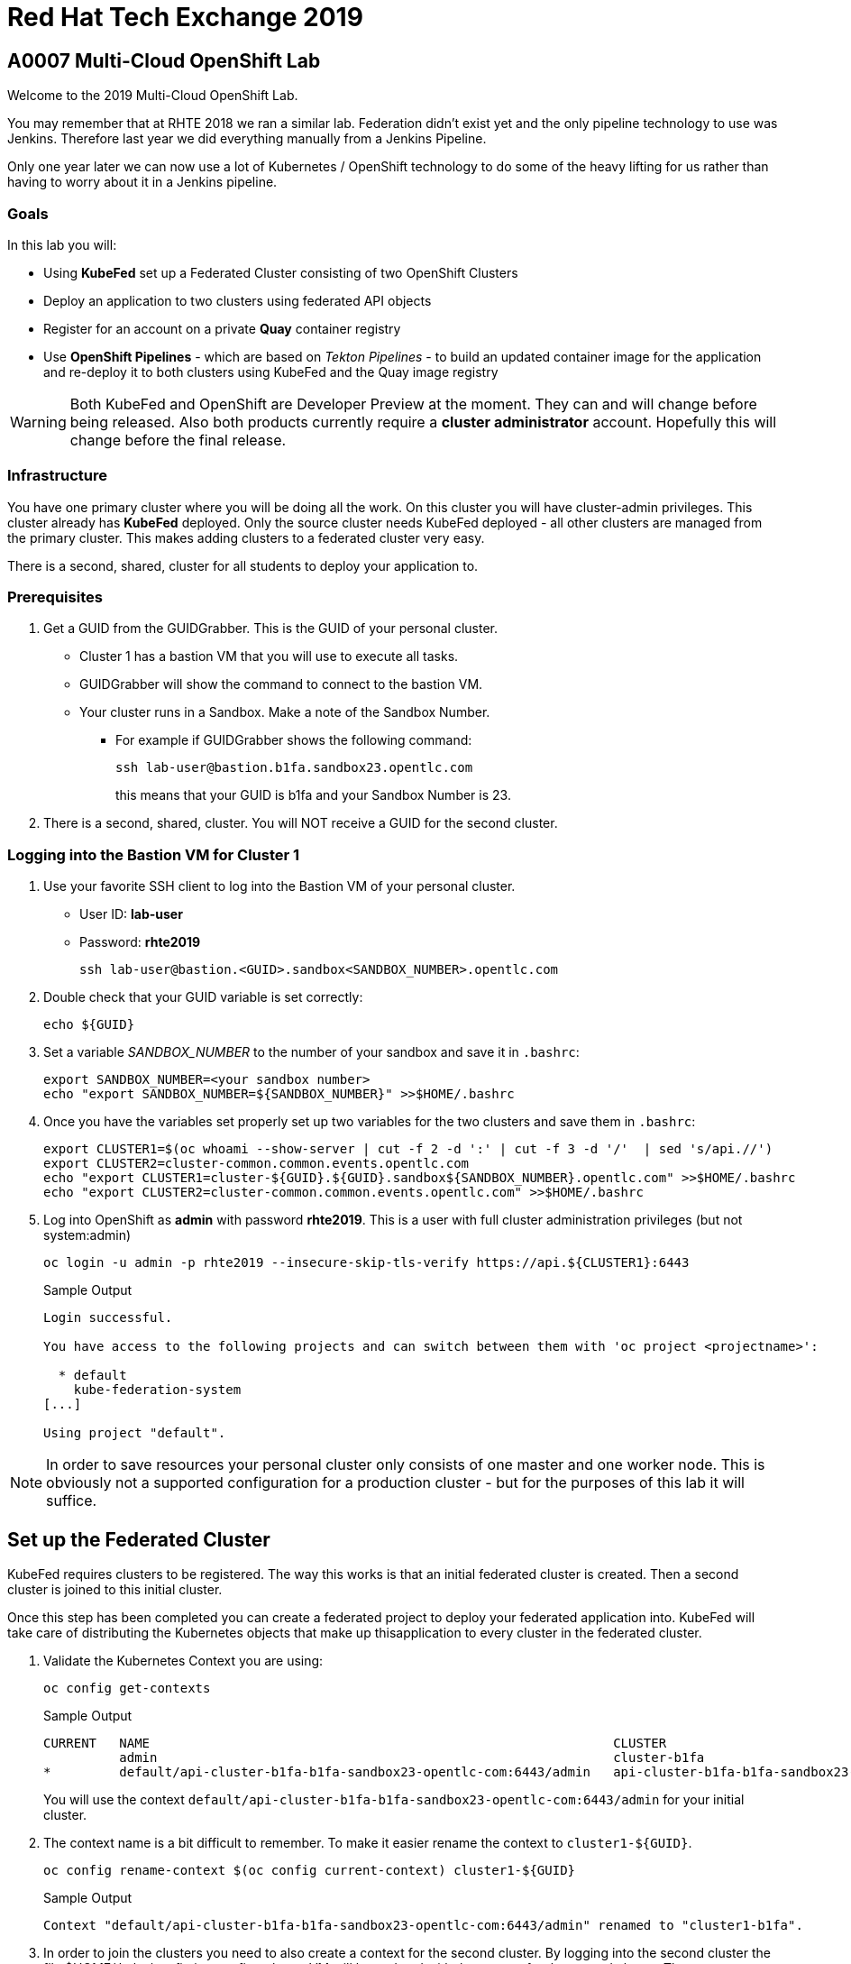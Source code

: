 = Red Hat Tech Exchange 2019

== A0007 Multi-Cloud OpenShift Lab

Welcome to the 2019 Multi-Cloud OpenShift Lab.

You may remember that at RHTE 2018 we ran a similar lab. Federation didn't exist yet and the only pipeline technology to use was Jenkins. Therefore last year we did everything manually from a Jenkins Pipeline.

Only one year later we can now use a lot of Kubernetes / OpenShift technology to do some of the heavy lifting for us rather than having to worry about it in a Jenkins pipeline.

=== Goals

In this lab you will:

* Using *KubeFed* set up a Federated Cluster consisting of two OpenShift Clusters
* Deploy an application to two clusters using federated API objects
* Register for an account on a private *Quay* container registry
* Use *OpenShift Pipelines* - which are based on _Tekton Pipelines_ - to build an updated container image for the application and re-deploy it to both clusters using KubeFed and the Quay image registry

[WARNING]
Both KubeFed and OpenShift are Developer Preview at the moment. They can and will change before being released. Also both products currently require a *cluster administrator* account. Hopefully this will change before the final release.

=== Infrastructure

You have one primary cluster where you will be doing all the work. On this cluster you will have cluster-admin privileges. This cluster already has *KubeFed* deployed. Only the source cluster needs KubeFed deployed - all other clusters are managed from the primary cluster. This makes adding clusters to a federated cluster very easy.

There is a second, shared, cluster for all students to deploy your application to.

=== Prerequisites

. Get a GUID from the GUIDGrabber. This is the GUID of your personal cluster.
* Cluster 1 has a bastion VM that you will use to execute all tasks.
* GUIDGrabber will show the command to connect to the bastion VM.
* Your cluster runs in a Sandbox. Make a note of the Sandbox Number.
** For example if GUIDGrabber shows the following command:
+
[source,sh]
----
ssh lab-user@bastion.b1fa.sandbox23.opentlc.com
----
+
this means that your GUID is b1fa and your Sandbox Number is 23.
. There is a second, shared, cluster. You will NOT receive a GUID for the second cluster.

=== Logging into the Bastion VM for Cluster 1

. Use your favorite SSH client to log into the Bastion VM of your personal cluster.
* User ID: *lab-user*
* Password: *rhte2019*
+
[source,sh]
----
ssh lab-user@bastion.<GUID>.sandbox<SANDBOX_NUMBER>.opentlc.com
----

. Double check that your GUID variable is set correctly:
+
[source,sh]
----
echo ${GUID}
----

. Set a variable _SANDBOX_NUMBER_ to the number of your sandbox and save it in `.bashrc`:
+
[source,sh]
----
export SANDBOX_NUMBER=<your sandbox number>
echo "export SANDBOX_NUMBER=${SANDBOX_NUMBER}" >>$HOME/.bashrc
----

. Once you have the variables set properly set up two variables for the two clusters and save them in `.bashrc`:
+
[source,sh]
----
export CLUSTER1=$(oc whoami --show-server | cut -f 2 -d ':' | cut -f 3 -d '/'  | sed 's/api.//')
export CLUSTER2=cluster-common.common.events.opentlc.com
echo "export CLUSTER1=cluster-${GUID}.${GUID}.sandbox${SANDBOX_NUMBER}.opentlc.com" >>$HOME/.bashrc
echo "export CLUSTER2=cluster-common.common.events.opentlc.com" >>$HOME/.bashrc
----

. Log into OpenShift as *admin* with password *rhte2019*. This is a user with full cluster administration privileges (but not system:admin)
+
[source,sh]
----
oc login -u admin -p rhte2019 --insecure-skip-tls-verify https://api.${CLUSTER1}:6443
----
+
.Sample Output
[source,texinfo]
----
Login successful.

You have access to the following projects and can switch between them with 'oc project <projectname>':

  * default
    kube-federation-system
[...]

Using project "default".
----

[NOTE]
====
In order to save resources your personal cluster only consists of one master and one worker node. This is obviously not a supported configuration for a production cluster - but for the purposes of this lab it will suffice.
====

== Set up the Federated Cluster

KubeFed requires clusters to be registered. The way this works is that an initial federated cluster is created. Then a second cluster is joined to this initial cluster.

Once this step has been completed you can create a federated project to deploy your federated application into. KubeFed will take care of distributing the Kubernetes objects that make up thisapplication to every cluster in the federated cluster.

. Validate the Kubernetes Context you are using:
+
[source,sh]
----
oc config get-contexts
----
+
.Sample Output
[source,texinfo,options=nowrap]
----
CURRENT   NAME                                                             CLUSTER                                            AUTHINFO                                                 NAMESPACE
          admin                                                            cluster-b1fa                                       admin
*         default/api-cluster-b1fa-b1fa-sandbox23-opentlc-com:6443/admin   api-cluster-b1fa-b1fa-sandbox23-opentlc-com:6443   admin/api-cluster-b1fa-b1fa-sandbox23-opentlc-com:6443   default
----
+
You will use the context `default/api-cluster-b1fa-b1fa-sandbox23-opentlc-com:6443/admin` for your initial cluster.
. The context name is a bit difficult to remember. To make it easier rename the context to `cluster1-${GUID}`.
+
[source,sh]
----
oc config rename-context $(oc config current-context) cluster1-${GUID}
----
+
.Sample Output
[source,texinfo]
----
Context "default/api-cluster-b1fa-b1fa-sandbox23-opentlc-com:6443/admin" renamed to "cluster1-b1fa".
----

. In order to join the clusters you need to also create a context for the second cluster. By logging into the second cluster the file $HOME/.kube/config in your first cluster VM will be updated with the context for the second cluster. That context contains the information how to access the second cluster.
+
Log into the second cluster as user `admin`.
+
[WARNING]
====
Do not run any commands not listed in this lab on cluster 2 - this is a shared cluster and you might brake things for your fellow students!!
====
+
[source,sh]
----
oc login -u admin -p rhte2019 --insecure-skip-tls-verify https://api.${CLUSTER2}:6443
----

. Now that you are logged into the second cluster your *local* kube config file in the cluster 1 bastion VM has been updated with the context for cluster 2.
. Once again rename the current context to `cluster2-${GUID}`.
+
[source,sh]
----
oc config rename-context $(oc config current-context) cluster2-${GUID}
----
+
Validate that the context for cluster 2 is now available:
+
[source,sh]
----
oc config get-contexts
----
+
.Sample Output
[source,texinfo,options=nowrap]
----
CURRENT   NAME            CLUSTER                                             AUTHINFO                                                  NAMESPACE
          admin           cluster-b1fa                                        admin
          cluster1-b1fa   api-cluster-b1fa-b1fa-sandbox23-opentlc-com:6443    admin/api-cluster-b1fa-b1fa-sandbox23-opentlc-com:6443    default
*         cluster2-b1fa   api-cluster-common-common-events-opentlc-com:6443   admin/api-cluster-common-common-events-opentlc-com:6443   default
----

. Switch your active context back to cluster 1 (this is the same as logging back into the first cluster):
+
[source,sh]
----
oc config use-context cluster1-${GUID}
----

. You now have easy access to the context for both cluster 1 and cluster 2.
+
Create the initial federated cluster.
+
[source,sh]
----
kubefedctl join cluster1-${GUID} --host-cluster-context cluster1-${GUID} --cluster-context cluster1-${GUID} --v=2
----
+
.Sample Output
[source,texinfo]
----
I0814 08:12:13.384334   23391 join.go:159] Args and flags: name cluster1-b1fa, host: cluster1-b1fa, host-system-namespace: kube-federation-system, kubeconfig: , cluster-context: cluster1-b1fa, secret-name: , dry-run: false
I0814 08:12:13.564995   23391 join.go:219] Performing preflight checks.
I0814 08:12:13.566980   23391 join.go:225] Creating kube-federation-system namespace in joining cluster
I0814 08:12:13.569479   23391 join.go:352] Already existing kube-federation-system namespace
I0814 08:12:13.569495   23391 join.go:233] Created kube-federation-system namespace in joining cluster
I0814 08:12:13.569509   23391 join.go:236] Creating cluster credentials secret
I0814 08:12:13.569595   23391 join.go:372] Creating service account in joining cluster: cluster1-b1fa
I0814 08:12:13.576169   23391 join.go:382] Created service account: cluster1-b1fa-cluster1-b1fa in joining cluster: cluster1-b1fa
I0814 08:12:13.576185   23391 join.go:410] Creating cluster role and binding for service account: cluster1-b1fa-cluster1-b1fa in joining cluster: cluster1-b1fa
I0814 08:12:13.589596   23391 join.go:419] Created cluster role and binding for service account: cluster1-b1fa-cluster1-b1fa in joining cluster: cluster1-b1fa
I0814 08:12:13.589616   23391 join.go:423] Creating secret in host cluster: cluster1-b1fa
I0814 08:12:14.600195   23391 join.go:812] Using secret named: cluster1-b1fa-cluster1-b1fa-token-r7vc2
I0814 08:12:14.602977   23391 join.go:855] Created secret in host cluster named: cluster1-b1fa-4jjz8
I0814 08:12:14.602993   23391 join.go:432] Created secret in host cluster: cluster1-b1fa
I0814 08:12:14.603004   23391 join.go:246] Cluster credentials secret created
I0814 08:12:14.603029   23391 join.go:248] Creating federated cluster resource
I0814 08:12:14.609625   23391 join.go:257] Created federated cluster resource
----

. Validate that the cluster is now registered as a federated cluster.
+
[source,sh]
----
oc get kubefedclusters -n kube-federation-system
----
+
.Sample Output
[source,texinfo]
----
NAME            READY   AGE
cluster1-b1fa   True    35s
----
+
If the value in column *READY* is not yet *True* repeat the command until it is.

. Describe the federated cluster.
+
[source,sh]
----
oc describe kubefedcluster cluster1-${GUID}  -n kube-federation-system
----
+
.Sample Output
[source,texinfo]
----
Name:         cluster1-b1fa
Namespace:    kube-federation-system
Labels:       <none>
Annotations:  <none>
API Version:  core.kubefed.k8s.io/v1beta1
Kind:         KubeFedCluster
Metadata:
  Creation Timestamp:  2019-08-14T08:12:14Z
  Generation:          1
  Resource Version:    21889
  Self Link:           /apis/core.kubefed.k8s.io/v1beta1/namespaces/kube-federation-system/kubefedclusters/cluster1-b1fa
  UID:                 3971eefb-be6b-11e9-a879-06e77dfe2d88
Spec:
  API Endpoint:  https://api.cluster-b1fa.b1fa.sandbox23.opentlc.com:6443

[...]

Status:
  Conditions:
    Last Probe Time:       2019-08-14T08:12:58Z
    Last Transition Time:  2019-08-14T08:12:58Z
    Message:               /healthz responded with ok
    Reason:                ClusterReady
    Status:                True
    Type:                  Ready
  Region:                  ap-southeast-1
  Zones:
    ap-southeast-1a
Events:  <none>
----

// Unjoin if necessary
// kubefedctl unjoin cluster2 --host-cluster-context cluster1 --cluster-context cluster2 --v=2

. Now join the second cluster to the first cluster to create your federated environment.
+
[source,sh]
----
kubefedctl join cluster2-${GUID} --host-cluster-context cluster1-${GUID} --cluster-context cluster2-${GUID} --v=2
----
+
.Sample Output
[source,texinfo]
----
I0814 08:13:33.489975   23438 join.go:159] Args and flags: name cluster2-b1fa, host: cluster1-b1fa, host-system-namespace: kube-federation-system, kubeconfig: , cluster-context: cluster2-b1fa, secret-name: , dry-run: false
I0814 08:13:33.925875   23438 join.go:219] Performing preflight checks.
I0814 08:13:35.094411   23438 join.go:225] Creating kube-federation-system namespace in joining cluster
I0814 08:13:35.555457   23438 join.go:233] Created kube-federation-system namespace in joining cluster
I0814 08:13:35.555482   23438 join.go:236] Creating cluster credentials secret
I0814 08:13:35.555498   23438 join.go:372] Creating service account in joining cluster: cluster2-b1fa
I0814 08:13:35.785497   23438 join.go:382] Created service account: cluster2-b1fa-cluster1-b1fa in joining cluster: cluster2-b1fa
I0814 08:13:35.785519   23438 join.go:410] Creating cluster role and binding for service account: cluster2-b1fa-cluster1-b1fa in joining cluster: cluster2-b1fa
I0814 08:13:36.707235   23438 join.go:419] Created cluster role and binding for service account: cluster2-b1fa-cluster1-b1fa in joining cluster: cluster2-b1fa
I0814 08:13:36.707257   23438 join.go:423] Creating secret in host cluster: cluster1-b1fa
I0814 08:13:37.394448   23438 join.go:812] Using secret named: cluster2-b1fa-cluster1-b1fa-token-xzndg
I0814 08:13:37.400751   23438 join.go:855] Created secret in host cluster named: cluster2-b1fa-tpls2
I0814 08:13:37.400769   23438 join.go:432] Created secret in host cluster: cluster1-b1fa
I0814 08:13:37.400781   23438 join.go:246] Cluster credentials secret created
I0814 08:13:37.400790   23438 join.go:248] Creating federated cluster resource
I0814 08:13:37.412103   23438 join.go:257] Created federated cluster resource
----

. Once again validate the the cluster is ready - and describe the properties of the cluster
+
[source,sh]
----
oc get kubefedclusters -n kube-federation-system
----
+
.Sample Output
[source,texinfo]
----
NAME            READY   AGE
cluster1-b1fa   True    102s
cluster2-b1fa   True    19s
----
+
[source,sh]
----
oc describe kubefedcluster cluster2-${GUID} -n kube-federation-system
----

. Your clusters are ready to receive and distributed federated resources. The setup for this lab already registered 4 types with the Kube Federation system:
+
[options=header]
|====
|Original Resource|Federated Resource
|Namespace|FederatedNamespace
|Deployment|FederatedDeployment
|Service|FederatedService
|Ingress|FederatedIngress
|====
+
Once registered the cluster now understands the federated type and if you create a federated resource it is automatically distributed over all clusters.
+
[TIP]
You can enable additional API types using the command `kubefedctl enable <type>` - for example `kubefedctl enable PersistentVolumeClaim`.

== Set up Federated Project and Federated Application

. Start by creating a federated project. First you create a project on your first cluster.
+
[source,sh]
----
oc new-project rhte-app-${GUID} --display-name="RHTE 2019 Multi-Cloud Lab for GUID ${GUID}"
----
+
.Sample Output
[source,texinfo,options=nowrap]
----
Now using project "rhte-app-b1fa" on server "https://api.cluster-b1fa.b1fa.sandbox23.opentlc.com:6443".

You can add applications to this project with the 'new-app' command. For example, try:

    oc new-app django-psql-example

to build a new example application in Python. Or use kubectl to deploy a simple Kubernetes application:

    kubectl create deployment hello-node --image=gcr.io/hello-minikube-zero-install/hello-node
----

. Once the project exists use `kubefedctl` to federate the project.
+
[source,sh]
----
kubefedctl federate namespace rhte-app-${GUID}
----
+
.Sample Output
[source,texinfo,options=nowrap]
----
I0815 00:22:52.983400   28879 federate.go:459] Resource to federate is a namespace. Given namespace will itself be the container for the federated namespace
I0815 00:22:52.988064   28879 federate.go:488] Successfully created FederatedNamespace "rhte-app-b1fa/rhte-app-b1fa" from Namespace
----
+
You could have also created the FederatedNamespace from a YAML definition. That way you wouldn't have needed to first create the project and then federate it. In the next few steps you will use the YAML approach. Using `kubefedctl federate` is a convenient way to federate resources that already exist.

. Create a directory for the YAML manifests.
+
[source,sh]
----
mkdir $HOME/rhte-app
cd $HOME/rhte-app
----

. Create the Federated Deployment for the application.
+
[source,sh]
----
cat << EOF >$HOME/rhte-app/deployment.yaml
apiVersion: types.kubefed.k8s.io/v1beta1
kind: FederatedDeployment
metadata:
  name: rhte-app
spec:
  template:
    metadata:
      name: rhte-app
      labels:
        name: rhte-app
    spec:
      selector:
        matchLabels:
          name: rhte-app
      replicas: 1
      template:
        metadata:
          labels:
            name: rhte-app
        spec:
          containers:
          - name: rhte-app
            image: quay.io/wkulhanek/rhte-placeholder:latest
            ports:
            - containerPort: 3000
            env:
            - name: CLUSTER_NAME
              value: "To be overwritten"
            - name: IMAGE_TAG
              value: "To be overwritten"
            - name: PREFIX
              value: "To be overwritten"
  placement:
    clusters:
    - name: cluster1-${GUID}
    - name: cluster2-${GUID}
  overrides:
  - clusterName: cluster1-${GUID}
    clusterOverrides:
    - path: /spec/template/spec/containers/0/env/0/value
      value: "Cluster 1"
    - path: /spec/template/spec/containers/0/env/2/value
      value: $GUID
  - clusterName: cluster2-${GUID}
    clusterOverrides:
    - path: /spec/template/spec/containers/0/env/0/value
      value: "Cluster 2"
    - path: /spec/template/spec/containers/0/env/2/value
      value: "common"
EOF
----

. Note the following:
* Under *spec.template.spec.template you* will find the original Deployment definition. It contains metadata, spec with container definition and a few envrionment variables.
** The image that gets deployed is *quay.io/wkulhanek/rhte-placeholder:latest*. It does not have the capability to read environment variables. You will update to a proper container image when writing the pipeline.
* *placement* specifies that this deployment should be placed on both clusters, *cluster1* and *cluster2*.
* The application that we use understands a few environment variables and shows the value of the environment variables in a web page. In order to specify the correct environment variable for each cluster the *overrides* section specifies specific values for each cluster.
+
For example on cluster 1 the environment variable *CLUSTER_NAME* will be set to *Cluster 1* while on cluster 2 it will be set to *Cluster 2*

. Now create the Federated Deployment.
+
[source,sh]
----
oc create -f $HOME/rhte-app/deployment.yaml -n rhte-app-${GUID}
----
+
.Sample Output
[source,texinfo]
----
federateddeployment.types.kubefed.k8s.io/rhte-app created
----

. Validate that both the Federated Deployment and the Deployment now exist.
+
[source,sh]
----
oc get federateddeployments,deployments -n rhte-app-${GUID}
----
+
.Sample Output
[source,texinfo]
----
NAME                                                AGE
federateddeployment.types.kubefed.k8s.io/rhte-app   97s

NAME                             READY   UP-TO-DATE   AVAILABLE   AGE
deployment.extensions/rhte-app   1/1     1            1           97s
----

. An application needs the networking resources to be accessible. Create the definition for the federated service.
+
[source,sh]
----
cat << EOF >$HOME/rhte-app/service.yaml
apiVersion: types.kubefed.k8s.io/v1beta1
kind: FederatedService
metadata:
  name: rhte-app
spec:
  template:
    spec:
      selector:
        name: rhte-app
      ports:
        - name: http
          port: 3000
  placement:
    clusters:
    - name: cluster1-${GUID}
    - name: cluster2-${GUID}
EOF
----

. Once again notice that the *spec.template.spec* contains the information you you would usually see in a *service* object.
. Create the federated service.
+
[source,sh]
----
oc create -f $HOME/rhte-app/service.yaml -n rhte-app-${GUID}
----
+
.Sample Output
[source,texinfo]
----
federatedservice.types.kubefed.k8s.io/rhte-app created
----

. Finally you need to create a Route to make the application accessible from the internet. In this lab we decided to use standard Kubernetes objects and therefore you will create an *Ingress* resource - which OpenShift automatically converts into a *Route*.
+
Create the YAML definition of the *FederatedIngress* resource
+
[source,sh]
----
cat << EOF >$HOME/rhte-app/ingress.yaml
apiVersion: types.kubefed.k8s.io/v1beta1
kind: FederatedIngress
metadata:
  name: rhte-app
spec:
  template:
    spec:
      rules:
      - host: rhte-app
        http:
          paths:
          - path: /
            backend:
              serviceName: rhte-app
              servicePort: 3000
  placement:
    clusters:
    - name: cluster1-${GUID}
    - name: cluster2-${GUID}
  overrides:
  - clusterName: cluster1-${GUID}
    clusterOverrides:
    - path: /spec/rules/0/host
      value: rhte-app-${GUID}.apps.${CLUSTER1}
  - clusterName: cluster2-${GUID}
    clusterOverrides:
    - path: /spec/rules/0/host
      value: rhte-app-${GUID}.apps.${CLUSTER2}
EOF
----

. Once again notice the following:
* *spec.template.spec* contains the usual fields you would expect to see in a Kubernetes Ingress resource
* *placement* once again specifies that both clusters should receive this ingress object (and therefore the route)
* *overrides* specifies the hostname for the ingress object. This is necessary because the default subdomain is different on both clusters. Therefore you need to explicitely set the hostname.

. Create the FederatedIngress resource.
+
[source,sh]
----
oc create -f $HOME/rhte-app/ingress.yaml -n rhte-app-${GUID}
----
+
.Sample Output
[source,texinfo]
----
federatedingress.types.kubefed.k8s.io/rhte-app created
----

. Validate that in fact both an *ingress* and *route* resource got created.
+
[source,sh]
----
oc get ingresses,routes -n rhte-app-${GUID}
----
+
.Sample Output
[source,texinfo,options=nowrap]
----
NAME                          HOSTS                                                        ADDRESS   PORTS   AGE
ingress.extensions/rhte-app   rhte-app-b1fa.apps.cluster-b1fa.b1fa.sandbox23.opentlc.com             80      11s

NAME                                      HOST/PORT                                                    PATH   SERVICES   PORT   TERMINATION   WILDCARD
route.route.openshift.io/rhte-app-jqzv4   rhte-app-b1fa.apps.cluster-b1fa.b1fa.sandbox23.opentlc.com   /      rhte-app   3000                 None
----

. In a browser window navigate to the route displayed (in the example above `rhte-app-b1fa.apps.cluster-b1fa.b1fa.sandbox23.opentlc.com`) and validate that the application works and does not tell you which cluster it is running on (you should see "Placeholder for" for all three lines of text).

. As a final step validate that the application is running in the second cluster as well.
+
Log back into the second cluster
+
[source,sh]
----
oc config use-context cluster2-${GUID}
----
. Display all resources in the project *rhte-app-${GUID}*. Note that you never created the project in cluster 2 - but by federating the namespace the project got created in cluster 2 as well.
+
[source,sh]
----
oc get all,ingresses -n rhte-app-${GUID}
----
+
.Sample Output
[source,texinfo,options=nowrap]
----
NAME                            READY   STATUS    RESTARTS   AGE
pod/rhte-app-5895bfcf6c-z8pxh   1/1     Running   0          4m22s

NAME               TYPE        CLUSTER-IP       EXTERNAL-IP   PORT(S)    AGE
service/rhte-app   ClusterIP   172.30.193.210   <none>        3000/TCP   2m9s

NAME                       READY   UP-TO-DATE   AVAILABLE   AGE
deployment.apps/rhte-app   1/1     1            1           4m22s

NAME                                  DESIRED   CURRENT   READY   AGE
replicaset.apps/rhte-app-5895bfcf6c   1         1         1       4m23s

NAME                                      HOST/PORT                                                     PATH   SERVICES   PORT   TERMINATION   WILDCARD
route.route.openshift.io/rhte-app-zhlmf   rhte-app-b1fa.apps.cluster-common.common.events.opentlc.com   /      rhte-app   3000                 None

NAME                          HOSTS                                                         ADDRESS   PORTS   AGE
ingress.extensions/rhte-app   rhte-app-b1fa.apps.cluster-common.common.events.opentlc.com             80      93s
----
. Notice that all resources are available in cluster 2 as well - and that the route and ingress point to the domain in cluster 2.

. Validate that the deployment has been updated with environment variables for Cluster 2 as well (remember the *overrides* section in the original federated eployment):
+
[source,sh]
----
oc set env deployment rhte-app -n rhte-app-${GUID} --list
----
+
.Sample Output
[source,texinfo,options=nowrap]
----
# deployments/rhte-app, container rhte-app
CLUSTER_NAME=Cluster 2
IMAGE_TAG=To be overwritten
PREFIX=common
----

. Log back into Cluster 1
+
[source,sh]
----
oc config use-context cluster1-${GUID}
----

Your federated project is now set up and ready to be used in the pipeline.


== Create a Tekton Pipeline

Now that the application is ready you can set up a pipeline to do the following:

* Build a container image from a GitHub repository
* Tag the container image with a Tag
* Copy the container image into an external registry to make it accessible from both clusters
* Update the Federated Deployment to update the deployments on both clusters with the new container image

OpenShift Pipelines is a fully Kubernetes native pipeline implementation. It is under heavy development and there is not yet a Graphical User Interface for building, running and managing pipelines. On OpenShift 4 the pipelines are managed using the *OpenShift Pipeline Operator*. This operator has already been deployed into your primary cluster.

[TIP]
You can find a tutorial for OpenShift Pipelines at https://github.com/openshift/pipelines-tutorial.

Pipelines consist of *Tasks* and *Pipelines*. Both tasks and pipelines are designed to be reusable. To run a task you create a *TaskRun*. And to run a pipeline you create a *PipelineRun*. Both taskruns and pipelineruns can pass parameters into the tasks and pipelines to influence the build steps.

Common *PipelineResources* consist of git repositories or container image locations.

=== Register Quay account

You will use the Quay registry to hold the container images for your application.

If you do not yet have a Quay account you will need to register for a Quay account. If you already have a quay account log into quay, skip this step and go to the next section to create a Quay repository.

. In a web browser navigate to https://quay-common.apps.cluster-common.common.events.opentlc.com
* This is a private Quay container image registry just for our lab. It is being managed by the Quay Operator (https://github.com/redhat-cop/quay-operator).
. On the Quay Homepage click *Create Account* (under the login entry fields)
. Pick a user name, specify your e-mail address (we will not use that for anything) and pick a password. Then click *Create Account*.
. Your account will be created and you will be logged into Quay.

=== Create Quay Repository

You will create a public repository in Quay that you will use to push your container images to.

. Click *+ Create New Repository* link (towards the top right of the Qauy web page).
. Use *rhte-app* as the name of the repository.
. Make sure to select *Public* for the type of repository.
. Then click *Create Public Repository*.

=== Create Quay Robot Account

While your image repository is public you need credentials to access Quay from the pipeline to push images. It is generally a bad idea to use your own user id and password. But luckily Quay has a mechanism to create a *Robot Account* - which can easily be updated (or revoked) if necessary.

. In the Quay Web Interface click your account name in the top right corner, then select *Account Settings*.
. On the left click the second icon from the top (the one looking like a robot). Then on the right click *+Create Robot Account*.
. In the entry field use *rhte* as the name for the new robot account and optionally add a description. Then click *Create robot account*.
. When prompted for permissions select the *rhte-app* repository by checking the box to the left of it, and change the *Permission* dropdown to *Write*. Then click *Add Permission*.
. Note your newly created robot account consisting of your account name and the name of the robot account (e.g. `wkulhanek+rhte`).
. Click the little settings icon to the far right of your robot account (looks like a little wheel) and select *View Credentials*.
. Make sure to save both your robot account *Username* (e.g. `wkulhanek+rhte`) and the *Robot Token*. It may be a good idea to write them into a text file. You will need these credentials later in the lab.
. Once you have copied the Username and Token you may close the Quay window.

=== Set up the Pipeline Project

. From the bastion VM create a project to hold the pipeline.
+
[source,sh]
----
oc new-project rhte-pipeline --display-name="RHTE 2019 OpenShift Pipeline"
----

. Also create a directory to hold all the YAML files representing the various resources that make up the pipeline.
+
[source,sh]
----
mkdir $HOME/pipeline
cd $HOME/pipeline
----

. Create a *Secret* YAML manifest to store the Quay Robot Account credentials. Make sure to use *your* robot account and token.
+
[source,sh]
----
export QUAY_ACCOUNT=< Quay Robot Account >
export QUAY_TOKEN=< Quay Robot Token >

cat << EOF >$HOME/pipeline/quay-secret.yaml
apiVersion: v1
kind: Secret
metadata:
  name: quay-credentials
  annotations:
    tekton.dev/docker-0: https://quay-common.apps.cluster-common.common.events.opentlc.com
type: kubernetes.io/basic-auth
stringData:
  # Create Robot Account with Write Permissions at https://quay.io
  username: $QUAY_ACCOUNT
  password: $QUAY_TOKEN
EOF
----

. Create the Secret in the pipeline project
+
[source,sh]
----
oc create -f $HOME/pipeline/quay-secret.yaml -n rhte-pipeline
----
+
.Sample Output
[source,texinfo]
----
secret/quay-credentials created
----

. Pipelines need a service account with permissions to run privileged pods - especially build pods. But because the pipeline will also need to update the KubeFed objects we will just grant cluster-admin permissions to the pipeline service account. Note that in a production system this would not be recommended and hopefully a future release of KubeFed will no longer require cluster-admin permission.
+
The service account also needs to be linked to the Quay credentials secret that you just created.
+
Create the service account definition.
+
[source,sh]
----
cat << EOF >$HOME/pipeline/pipeline-serviceaccount.yaml
apiVersion: v1
kind: ServiceAccount
metadata:
  name: pipeline
secrets:
  - name: quay-credentials
EOF
----
. Create the Service Account
+
[source,sh]
----
oc create -f pipeline-serviceaccount.yaml -n rhte-pipeline
----
+
.Sample Output
[source,texinfo]
----
serviceaccount/pipeline created
----
. Now grant the right permissions to the service account. The Service account needs to roles:
* *privileged*: This is necessary to run builds inside a container.
* *cluster-admin*: This is necessary for the pipeline to be able to update KubeFed resources. In the future it will be possible to use much more restrictive permissions.
+
[source,sh]
----
oc adm policy add-scc-to-user privileged -z pipeline -n rhte-pipeline
oc adm policy add-cluster-role-to-user cluster-admin system:serviceaccount:rhte-pipeline:pipeline
----
+
.Sample Output
[source,texinfo]
----
securitycontextconstraints.security.openshift.io/privileged added to: ["system:serviceaccount:rhte-pipeline:pipeline"]
clusterrole.rbac.authorization.k8s.io/cluster-admin added: "system:serviceaccount:rhte-pipeline:pipeline"
----

=== Set up Tasks

The first step in setting up a pipeline is to create all the task definitions that the pipeline will use.

The pipeline for this lab uses the following tasks:

* S2I NodeJS Build
* OpenShift CLI (for tagging)
* Skopeo (to move the container image to Quay)
* OpenShift Patch (to update the Federated Deployment with the new image location)

Both the Tekton GitHub repository (https://github.com/tektoncd/catalog) and the OpenShift Pipelines GitHub repository (https://github.com/openshift/pipelines-catalog) have a catalog of available tasks.

. Create the S2I NodeJS Tasks.
+
[source,sh]
----
oc create -f https://raw.githubusercontent.com/openshift/pipelines-catalog/master/s2i-nodejs/s2i-nodejs-task.yaml -n rhte-pipeline
----
+
.Sample Output
[source,texinfo]
----
task.tekton.dev/s2i-nodejs created
----

. Create the OpenShift CLI Task
+
[source,sh]
----
oc create -f https://raw.githubusercontent.com/tektoncd/catalog/master/openshift-client/openshift-client-task.yaml -n rhte-pipeline
----
+
.Sample Output
[source,texinfo]
----
task.tekton.dev/openshift-client created
----

. We need a task to copy the image from the integrated OpenShift registry to an external registry - which in our case is Quay. There is a container image for this task already available. All you need to create is the task definition.
+
Create the task manifest YAML file
+
[source,sh]
----
cat << EOF >$HOME/pipeline/task-skopeo.yaml
apiVersion: tekton.dev/v1alpha1
kind: Task
metadata:
  name: skopeo
spec:
  inputs:
    params:
    - name: ARGS
      description: The skopeo CLI arguments to run
      default: --help
  steps:
  - name: skopeo
    image: quay.io/gpte-devops-automation/tekton-skopeo:0.1
    command: ["/usr/local/bin/skopeo"]
    args:
      - "\${inputs.params.ARGS}"
EOF
----
. Then create the task
+
[source,sh]
----
oc create -f $HOME/pipeline/task-skopeo.yaml -n rhte-pipeline
----
+
.Sample Output
[source,texinfo]
----
task.tekton.dev/skopeo created
----

. Finally create a task to patch a resource in OpenShift - the generic OpenShift CLI task does not work for this use case.
+
[source,sh]
----
cat << EOF >$HOME/pipeline/task-patch.yaml
apiVersion: tekton.dev/v1alpha1
kind: Task
metadata:
  name: patch
spec:
  inputs:
    params:
    - name: RESOURCE
      description: The resource (e.g. deployment, federateddeployment, ...) to updated
    - name: RESOURCE_NAME
      description: The name of the resource to be patched
    - name: NAMESPACE
      description: The Namespace that has the Federated Deployment
    - name: PATCH
      description: The patch string to use
    - name: TYPE
      description: The type of patch
      default: strategic
  steps:
  - name: patch
    image: quay.io/openshift-pipeline/openshift-cli:latest
    command: ['/usr/local/bin/oc-origin', 'patch', '\${inputs.params.RESOURCE}', '\${inputs.params.RESOURCE_NAME}', '-n', '\${inputs.params.NAMESPACE}', '--type', '\${inputs.params.TYPE}', '--patch', '\${inputs.params.PATCH}']
EOF
----
. And create the task
+
[source,sh]
----
oc create -f $HOME/pipeline/task-patch.yaml -n rhte-pipeline
----
+
.Sample Output
[source,texinfo]
----
task.tekton.dev/patch created
----

. Validate that all 4 tasks are now registered.
+
[source,sh]
----
oc get tasks
----
+
.Sample Output
[source,texinfo]
----
NAME               AGE
openshift-client   11m
patch              2m59s
s2i-nodejs         12m
skopeo             8m14s
----

=== Set up Pipeline Resources

Since Pipelines are supposed to be generic you need a way to provide the parameters to the parameters and indeed the tasks that make up the pipeline. This is implemented using *PipelineResource* resources.

In this lab you use two resources, the Git repository with the source code and the name and tag of the container image to be built.

. Create the PipelineResource definition for the Git Repository
+
[source,sh]
----
cat << EOF >$HOME/pipeline/rhte-git.yaml
apiVersion: tekton.dev/v1alpha1
kind: PipelineResource
metadata:
  name: rhte-git
spec:
  type: git
  params:
  - name: url
    value: https://github.com/wkulhanek/rhte-app.git
EOF
----
. Create the Git Pipeline Resource.
+
[source,sh]
----
oc create -f $HOME/pipeline/rhte-git.yaml -n rhte-pipeline
----
+
.Sample Output
[source,texinfo]
----
pipelineresource.tekton.dev/rhte-git created
----

. Create the PipelineResource definition for the container image.
+
[source,sh]
----
cat << EOF >$HOME/pipeline/rhte-image.yaml
apiVersion: tekton.dev/v1alpha1
kind: PipelineResource
metadata:
  name: rhte-image
spec:
  type: image
  params:
  - name: url
    value: image-registry.openshift-image-registry.svc:5000/rhte-app-${GUID}/rhte-app:latest
EOF
----
. Note that the image is located in the project `rhte-app-CLUSTER2_USER` while the PipelineResource will be created in the `rhte-pipeline` project.
. Create the Image Pipeline Resource.
+
[source,sh]
----
oc create -f $HOME/pipeline/rhte-image.yaml -n rhte-pipeline
----
+
.Sample Output
[source,texinfo]
----
pipelineresource.tekton.dev/rhte-image created
----

=== Test the Pipeline Tasks

You can test every task by creating *TaskRun* resources. A TaskRun resource references a *Task*, *Service Account* to run the task and inputs to the task.

. First test the Build task
.. Create the TaskRun definition to test the Build task.
+
[source,sh]
----
cat << EOF >$HOME/pipeline/taskrun-1-s2i-build.yaml
apiVersion: tekton.dev/v1alpha1
kind: TaskRun
metadata:
  name: s2i-nodejs
spec:
  # Use service account with git and image repo credentials
  serviceAccount: pipeline
  taskRef:
    name: s2i-nodejs
  inputs:
    resources:
    - name: source
      resourceRef:
        name: rhte-git
    params:
    - name: TLSVERIFY
      value: "false"
    - name: VERSION
      value: "8"
  outputs:
    resources:
    - name: image
      resourceRef:
        name: rhte-image
EOF
----

.. Note the parameters provided to the Task: The input to the tasks is the *PipelineResource* `rhte-git` and the output is the `rhte-image` resource.

.. Create the taskrun - which will immediately execute the task.
+
[source,sh]
----
oc create -f $HOME/pipeline/taskrun-1-s2i-build.yaml -n rhte-pipeline
----
+
.Sample Output
[source,texinfo]
----
taskrun.tekton.dev/s2i-nodejs created
----
.. Taskruns are executed as Pods in OpenShift. Each step in the Task maps into a container in the pod. You can look at the pod itself but OpenShift Pipelines also provides a CLI tool to directly look at logs and other properties of TaskRuns (and PipelineRuns). Using the `tkn` tool you can see the aggregate logs of all the containers in the build.
+
Follow along the build:
+
[source,sh]
----
tkn taskrun logs -f s2i-nodejs
----
+
.Sample Output
[source,texinfo]
----
[git-source-rhte-git-qt5rf] {"level":"warn","ts":1564087797.4948695,"logger":"fallback-logger","caller":"logging/config.go:65","msg":"Fetch GitHub commit ID from kodata failed: \"KO_DATA_PATH\" does not exist or is empty"}
[git-source-rhte-git-qt5rf] {"level":"info","ts":1564087805.1739817,"logger":"fallback-logger","caller":"git/git.go:102","msg":"Successfully cloned https://github.com/wkulhanek/rhte-app.git @ master in path /workspace/source"}

[generate] Application dockerfile generated in /gen-source/Dockerfile.gen

[image-digest-exporter-generate-kdg5k] []

[build] STEP 1: FROM centos/nodejs-10-centos7
[build] Getting image source signatures
[build] Copying blob sha256:497ef6ea0fac8097af3363a9b9032f0948098a9fa2b9002eb51ac65f2ed29cf6

[...]

[push] Copying config sha256:60bb55edc1c4b30419be10f546598cb5febadf74a8a5d5dcdec23bc336ce0da5
[push] Writing manifest to image destination
[push] Storing signatures
[push] Successfully pushed //image-registry.openshift-image-registry.svc:5000/rhte-app-b1fa/rhte-app:latest@sha256:a74498ef67641fb066b7e14f6dbdc2fb5d0938f903fa3eaa66ef50fc4ed510ca

[image-digest-exporter-push-z6pvv] 2019/08/15 00:53:32 ImageResource rhte-image doesn't have an index.json file: stat /builder/home/image-outputs/image/index.json: no such file or directory
[image-digest-exporter-push-z6pvv] 2019/08/15 00:53:32 Image digest exporter output: []
----

.. Validate that the image got built (in the rhte-app project):
+
[source,sh]
----
oc get is -n rhte-app-${GUID}
----
+
.Sample Output
[source,texinfo,options=nowrap]
----
NAME       IMAGE REPOSITORY                                                          TAGS     UPDATED
rhte-app   image-registry.openshift-image-registry.svc:5000/rhte-app-b1fa/rhte-app   latest   5 minutes ago
----

. Second test the Image Tagging task
.. Create the TaskRun definition TAG=1.0 as the tag of the image.
+
[source,sh]
----
export TAG=1.0
cat << EOF >$HOME/pipeline/taskrun-2-tag-image.yaml
apiVersion: tekton.dev/v1alpha1
kind: TaskRun
metadata:
  name: tag-image
spec:
  serviceAccount: pipeline
  taskRef:
    name: openshift-client
  inputs:
    params:
    - name: ARGS
      value: "tag rhte-app:latest rhte-app:$TAG -n rhte-app-${GUID}"
EOF
----

.. Note the parameters provided to the Task: The input to the tasks is simply the command line arguments to the OpenShift CLI.

.. Create the taskrun.
+
[source,sh]
----
oc create -f $HOME/pipeline/taskrun-2-tag-image.yaml -n rhte-pipeline
----
+
.Sample Output
[source,texinfo]
----
taskrun.tekton.dev/tag-image created
----
.. Follow along the build:
+
[source,sh]
----
tkn taskrun logs -f tag-image
----
+
.Sample Output
[source,texinfo]
----
[oc] Tag rhte-app:1.0 set to rhte-app@sha256:c6434fa736d2a16a3e439e44c33aef1dce4fd1e824782dfe082463404f231dd2.

[nop] Build successful
----

.. Validate that the image now has tag 1.0.
+
[source,sh]
----
oc get is -n rhte-app-${GUID}
----
+
.Sample Output
[source,texinfo,options=nowrap]
----
NAME       IMAGE REPOSITORY                                                          TAGS         UPDATED
rhte-app   image-registry.openshift-image-registry.svc:5000/rhte-app-b1fa/rhte-app   1.0,latest   About a minute ago
----

. Third test the Image Copying task
.. Create the TaskRun definition TAG=1.0 as the tag of the image. Also set *QUAY_USER* to *your* Quay User ID. This is *_NOT_* the robot account but your userid. You need that because your repository in Quay is in your personal account.
+
[source,sh]
----
export TAG=1.0
export QUAY_USER=wkulhanek

cat << EOF >$HOME/pipeline/taskrun-3-skopeo.yaml
apiVersion: tekton.dev/v1alpha1
kind: TaskRun
metadata:
  name: copy-to-quay
spec:
  serviceAccount: pipeline
  taskRef:
    name: skopeo
  inputs:
    params:
    - name: ARGS
      value: "copy --src-tls-verify=false docker://image-registry.openshift-image-registry.svc:5000/rhte-app-$GUID/rhte-app:$TAG docker://quay-common.apps.cluster-common.common.events.opentlc.com/$QUAY_USER/rhte-app:$TAG"
EOF
----

.. Note the parameters provided to the Task: The input to the tasks is simply the command line arguments to *skopeo**.

.. Create the taskrun.
+
[source,sh]
----
oc create -f $HOME/pipeline/taskrun-3-skopeo.yaml -n rhte-pipeline
----
+
.Sample Output
[source,texinfo]
----
taskrun.tekton.dev/copy-to-quay created
----
.. Follow along the build:
+
[source,sh]
----
tkn taskrun logs -f copy-to-quay
----
+
.Sample Output
[source,texinfo,options=nowrap]
----
[skopeo] Getting image source signatures
[skopeo] Copying blob sha256:9097e153bf940b0ed05910d703ca5ef049ba48241a397649e24581f8f1eb5bfe
[skopeo] Copying blob sha256:ee6b95d93e4ec1b3cfe870fbf976bb2f474dcc7a62c21c1c934e3018dc50edb8
[skopeo] Copying blob sha256:7d6351d37f23b8de7abc715ca89ead935630634f5d418a67e0fb6e81adb13a2c
[skopeo] Copying blob sha256:92cc4d8eb1ee6ea21a5d28014d853cc2bac191bc3fd4fb9737fa90439eed1c31
[skopeo] Copying blob sha256:7d0b324847a822ccbbb1fc49a1b0c369f99f934f52bd1b947c4c54dbb6bf38f3
[skopeo] Copying blob sha256:ba43a96d4c09d7111bae423c69de41a76212f911b647502e1748a8b28b0dc446
[skopeo] Copying blob sha256:f41df985143af3f5b5728663bb40668f22b9a42b07d7ad568a775e15caeb6f1c
[skopeo] Copying blob sha256:8edbe0b7b44b861eeee18bfdefbd0a3781fca9b26d8d07bbf5c8767c9b44b49c
[skopeo] Copying config sha256:60bb55edc1c4b30419be10f546598cb5febadf74a8a5d5dcdec23bc336ce0da5
[skopeo] Writing manifest to image destination
[skopeo] Storing signatures
----

.. In your web browser navigate to https://quay-common.apps.cluster-common.common.events.opentlc.com again and check that your repository now has an image in it with tag 1.0

. Finally test setting the image in the Federated Deployment.
.. Create the TaskRun definition.
+
[source,sh]
----
export TAG=1.0
export QUAY_USER=wkulhanek

cat << EOF >$HOME/pipeline/taskrun-4-set-image.yaml
apiVersion: tekton.dev/v1alpha1
kind: TaskRun
metadata:
  name: set-image
spec:
  # Use service account with git and image repo credentials
  serviceAccount: pipeline
  taskRef:
    name: patch
  inputs:
    params:
    - name: RESOURCE
      value: FederatedDeployment
    - name: RESOURCE_NAME
      value: rhte-app
    - name: NAMESPACE
      value: rhte-app-${GUID}
    - name: TYPE
      value: merge
    - name: PATCH
      value: '{"spec":{"template":{"spec":{"template":{"spec":{"containers":[{"env":[{"name":"CLUSTER_NAME","value":"TBD"},{"name":"IMAGE_TAG","value":"$TAG"},{"name":"PREFIX","value":"TBD"}],"image":"quay-common.apps.cluster-common.common.events.opentlc.com/$QUAY_USER/rhte-app:$TAG","name":"rhte-app", "ports":[{"containerPort":3000}]}]}}}}}}'
EOF
----

.. Note the parameters provided to the Task: The input to the tasks contains the Type of resource, resource name, namespace, merge type and finally the patch string.

.. Create the taskrun.
+
[source,sh]
----
oc create -f $HOME/pipeline/taskrun-4-set-image.yaml -n rhte-pipeline
----
+
.Sample Output
[source,texinfo]
----
taskrun.tekton.dev/set-image created
----
.. Follow along the build:
+
[source,sh]
----
tkn taskrun logs -f set-image
----
+
.Sample Output
[source,texinfo]
----
[patch] federateddeployment.types.kubefed.k8s.io/rhte-app patched
----

.. Validate that the Federated Deployment has updated the deployment with the new image.
+
[source,sh]
----
oc describe deployment rhte-app -n rhte-app-${GUID}|grep -i image
----
+
.Sample Output
[source,texinfo,options=nowrap]
----
    Image:      quay-common.apps.cluster-common.common.events.opentlc.com/wkulhanek/rhte-app:1.0
      IMAGE_TAG:     1.0
----

.. Remind yourself of the URL of your application:
+
[source,sh]
----
oc get route -n rhte-app-${GUID}
----
+
.. Using the route to your application validate in a web browser that the placeholder application has been replaced with the real application. This application now reads the Environment Variables from the Pod and displays them. You should see the following:
* You are on Cluster: Cluster 1
* Image Tag for this application: 1.0
* Your project prefix: <Your GUID>

. This concludes the tests.

=== Create and run Pipeline

Now that all tests have succeeded you are ready to create and run the pipeline.

. First create the Pipeline YAML definition. This time we are using TAG=2.0 because we want to see the new tag being applied.
+
[NOTE]
In the future there may be a way to set this via a PipelineResource - but currently this does not seem possible. Also note that we are hardcoding the namespace for the same reason.
+
[source,sh]
----
export TAG=2.0
export QUAY_USER=wkulhanek

cat << EOF >$HOME/pipeline/rhte-pipeline.yaml
apiVersion: tekton.dev/v1alpha1
kind: Pipeline
metadata:
  name: rhte-pipeline
spec:
  resources:
  - name: app-repository
    type: git
  - name: app-image
    type: image
  tasks:
  - name: build
    taskRef:
      name: s2i-nodejs
    params:
      - name: TLSVERIFY
        value: "false"
      - name: VERSION
        value: "8"
    resources:
      inputs:
      - name: source
        resource: app-repository
      outputs:
      - name: image
        resource: app-image
  - name: tag-image
    taskRef:
      name: openshift-client
    runAfter:
      - build
    params:
    - name: ARGS
      value: "tag rhte-app:latest rhte-app:$TAG -n rhte-app-${GUID}"
  - name: copy-image
    taskRef:
      name: skopeo
    runAfter:
      - tag-image
    params:
    - name: ARGS
      value: "copy --src-tls-verify=false docker://image-registry.openshift-image-registry.svc:5000/rhte-app-${GUID}/rhte-app:$TAG docker://quay-common.apps.cluster-common.common.events.opentlc.com/$QUAY_USER/rhte-app:$TAG"
  - name: deploy-image
    taskRef:
      name: patch
    runAfter:
      - copy-image
    params:
    - name: RESOURCE
      value: FederatedDeployment
    - name: RESOURCE_NAME
      value: rhte-app
    - name: NAMESPACE
      value: rhte-app-${GUID}
    - name: TYPE
      value: merge
    - name: PATCH
      value: '{"spec":{"template":{"spec":{"template":{"spec":{"containers":[{"env":[{"name":"CLUSTER_NAME","value":"TBD"},{"name":"IMAGE_TAG","value":"$TAG"},{"name":"PREFIX","value":"TBD"}],"image":"quay-common.apps.cluster-common.common.events.opentlc.com/$QUAY_USER/rhte-app:$TAG","name":"rhte-app", "ports":[{"containerPort":3000}]}]}}}}}}'
EOF
----

. Create the pipeline:
+
[source,sh]
----
oc create -f $HOME/pipeline/rhte-pipeline.yaml -n rhte-pipeline
----
+
.Sample Output
[source,texinfo]
----
pipeline.tekton.dev/rhte-pipeline created
----

. Now that you have the Pipeline in OpenShift you can create a PipelineRun to execute the Pipeline. This PipelineRun resource provides the inputs for the pipeline. As noted above ideally the TAG and Namespace would also come from PipelineResources - but at the moment (of writing this lab) that does not seem possible. Therefore those settings had been specified in the Pipeline resource itself.
+
Create the PipelineRun definition:
+
[source,sh]
----
cat << EOF >$HOME/pipeline/rhte-pipelinerun.yaml
apiVersion: tekton.dev/v1alpha1
kind: PipelineRun
metadata:
  # Usually this would be generateName to generate
  # a unique name
  name: rhte-pipelinerun
spec:
  pipelineRef:
    name: rhte-pipeline
  trigger:
    type: manual
  serviceAccount: 'pipeline'
  resources:
  - name: app-repository
    resourceRef:
      name: rhte-git
  - name: app-image
    resourceRef:
      name: rhte-image
EOF
----

. Note that usually you would use `generateName` instead of `name` in the `metadata` section to generate a new pipelinerun name every time you created this object. But for the purposes of this lab executing one pipeline run will be enough. 

. Create the pipelinerun:
+
[source,sh]
----
oc create -f $HOME/pipeline/rhte-pipelinerun.yaml
----
+
.Sample Output
[source,texinfo]
----
pipelinerun.tekton.dev/rhte-pipelinerun created
----

. As before with TaskRuns creating the PipelineRun immediately starts the Pipeline.
. List the current pipeline runs.
+
[source,sh]
----
tkn pr list
----
+
.Sample Output
[source,texinfo]
----
NAME               STARTED          DURATION   STATUS
rhte-pipelinerun   37 seconds ago   ---        Running
----

. Tail the logs for the pipeline run. These logs should look familiar - they are the combination of all the individual task runs that you executed earlier.
+
[source,sh]
----
tkn pr logs -f rhte-pipelinerun
----
+
.Sample Output
[source,texinfo,options=nowrap]
----
[build : git-source-rhte-git-6l8xt] {"level":"warn","ts":1565835054.7675672,"logger":"fallback-logger","caller":"logging/config.go:69","msg":"Fetch GitHub commit ID from kodata failed: \"KO_DATA_PATH\" does not exist or is empty"}
[build : git-source-rhte-git-6l8xt] {"level":"info","ts":1565835057.2689905,"logger":"fallback-logger","caller":"git/git.go:102","msg":"Successfully cloned https://github.com/wkulhanek/rhte-app.git @ master in path /workspace/source"}

[build : generate] Application dockerfile generated in /gen-source/Dockerfile.gen

[build : image-digest-exporter-generate-49l8d] 2019/08/15 02:10:58 ImageResource rhte-image doesn't have an index.json file: stat /builder/home/image-outputs/image/index.json: no such file or directory
[build : image-digest-exporter-generate-49l8d] 2019/08/15 02:10:58 Image digest exporter output: []

[build : build] STEP 1: FROM registry.access.redhat.com/rhscl/nodejs-8-rhel7

[....]

[tag-image : oc] Tag rhte-app:2.0 set to rhte-app@sha256:0a293b5abf1958b2f0af154b2c6ff510f7e0b04e279e483eba10360a279191b4.

[copy-image : skopeo] Getting image source signatures
[copy-image : skopeo] Copying blob sha256:92cc4d8eb1ee6ea21a5d28014d853cc2bac191bc3fd4fb9737fa90439eed1c31
[copy-image : skopeo] Copying blob sha256:7d6351d37f23b8de7abc715ca89ead935630634f5d418a67e0fb6e81adb13a2c
[copy-image : skopeo] Copying blob sha256:ba43a96d4c09d7111bae423c69de41a76212f911b647502e1748a8b28b0dc446
[copy-image : skopeo] Copying blob sha256:7d0b324847a822ccbbb1fc49a1b0c369f99f934f52bd1b947c4c54dbb6bf38f3
[copy-image : skopeo] Copying blob sha256:ee6b95d93e4ec1b3cfe870fbf976bb2f474dcc7a62c21c1c934e3018dc50edb8
[copy-image : skopeo] Copying blob sha256:edead4452eb71ce818204403f8564ed24f2ada84d1899a740056267f10d4692f
[copy-image : skopeo] Copying blob sha256:3ebf580ffbdc58c3bcf1d04a08ce00022a97fba999cff95d928774299b0e77e9
[copy-image : skopeo] Copying blob sha256:899ca3ad627f9e31e207f9ab1632486b1a25e8d0eda961c0d5f64109e04c8b6f
[copy-image : skopeo] Copying config sha256:925caa0add002f08aa734047291ae7993393395246e39cd4aaa5cd4e75cd1459
[copy-image : skopeo] Writing manifest to image destination
[copy-image : skopeo] Storing signatures

[deploy-image : patch] federateddeployment.types.kubefed.k8s.io/rhte-app patched
----

. That's it. Your pipeline has executed.
. Check the status of your pipeline run.
+
[source,sh]
----
tkn pr list
----
+
.Sample Output
[source,texinfo]
----
NAME               STARTED         DURATION    STATUS
rhte-pipelinerun   2 minutes ago   2 minutes   Succeeded
----

. The Pipeline Run created a TaskRun object for every task in the pipeline. Check the task runs.
+
[source,sh]
----
tkn tr list
----
+
.Sample Output
[source,texinfo,options=nowrap]
----
NAME                                  STARTED          DURATION     STATUS
rhte-pipelinerun-deploy-image-42wql   55 seconds ago   17 seconds   Succeeded
rhte-pipelinerun-copy-image-c72fj     1 minute ago     28 seconds   Succeeded
rhte-pipelinerun-tag-image-hx6ml      1 minute ago     17 seconds   Succeeded
rhte-pipelinerun-build-rwbp6          5 minutes ago    3 minutes    Succeeded
set-image                             9 minutes ago    16 seconds   Succeeded
copy-to-quay                          12 minutes ago   52 seconds   Succeeded
tag-image                             19 minutes ago   38 seconds   Succeeded
s2i-nodejs                            1 hour ago       5 minutes    Succeeded
----
+
Notice the individual test task runs that you created earlier - and the 4 task runs starting with 'rhte-pipelinerun' that the pipeline created.

. Double check that the application is now using version 2.0 of the image.
+
[source,sh]
----
oc describe deployment rhte-app -n rhte-app-${GUID}|grep -i image
----
+
.Sample Output
[source,texinfo]
----
    Image:      quay-common.apps.cluster-common.common.events.opentlc.com/wkulhanek/rhte-app:2.0
      IMAGE_TAG:     2.0
----

. Finally in a Web Browser navigate to the route for the application both on cluster 1 and on cluster 2. The web application should show the following settings now:
* You are on Cluster: Cluster 1
* Image Tag for this application: *2.0*
* Your project prefix: <Your GUID>

. And on cluster 2 (remember that the route on cluster 2 is http://rhte-app-<YOUR GUID>.apps.cluster-common.common.events.opentlc.com):
* You are on Cluster: Cluster 2
* Image Tag for this application: *2.0*
* Your project prefix: common

== Wrapup

*Congratulations!* You made it all the way to the end of this lab.

In this lab you

* Set up a Federated Cluster consisting of two OpenShift Clusters.
* Deployed an application to two clusters using *KubeFed*.
* Registered for an account on a private Quay container image registry
* Used *OpenShift Pipelines* to build an updated container image for the application and re-deploy it to both clusters using KubeFed and the Quay image registry
